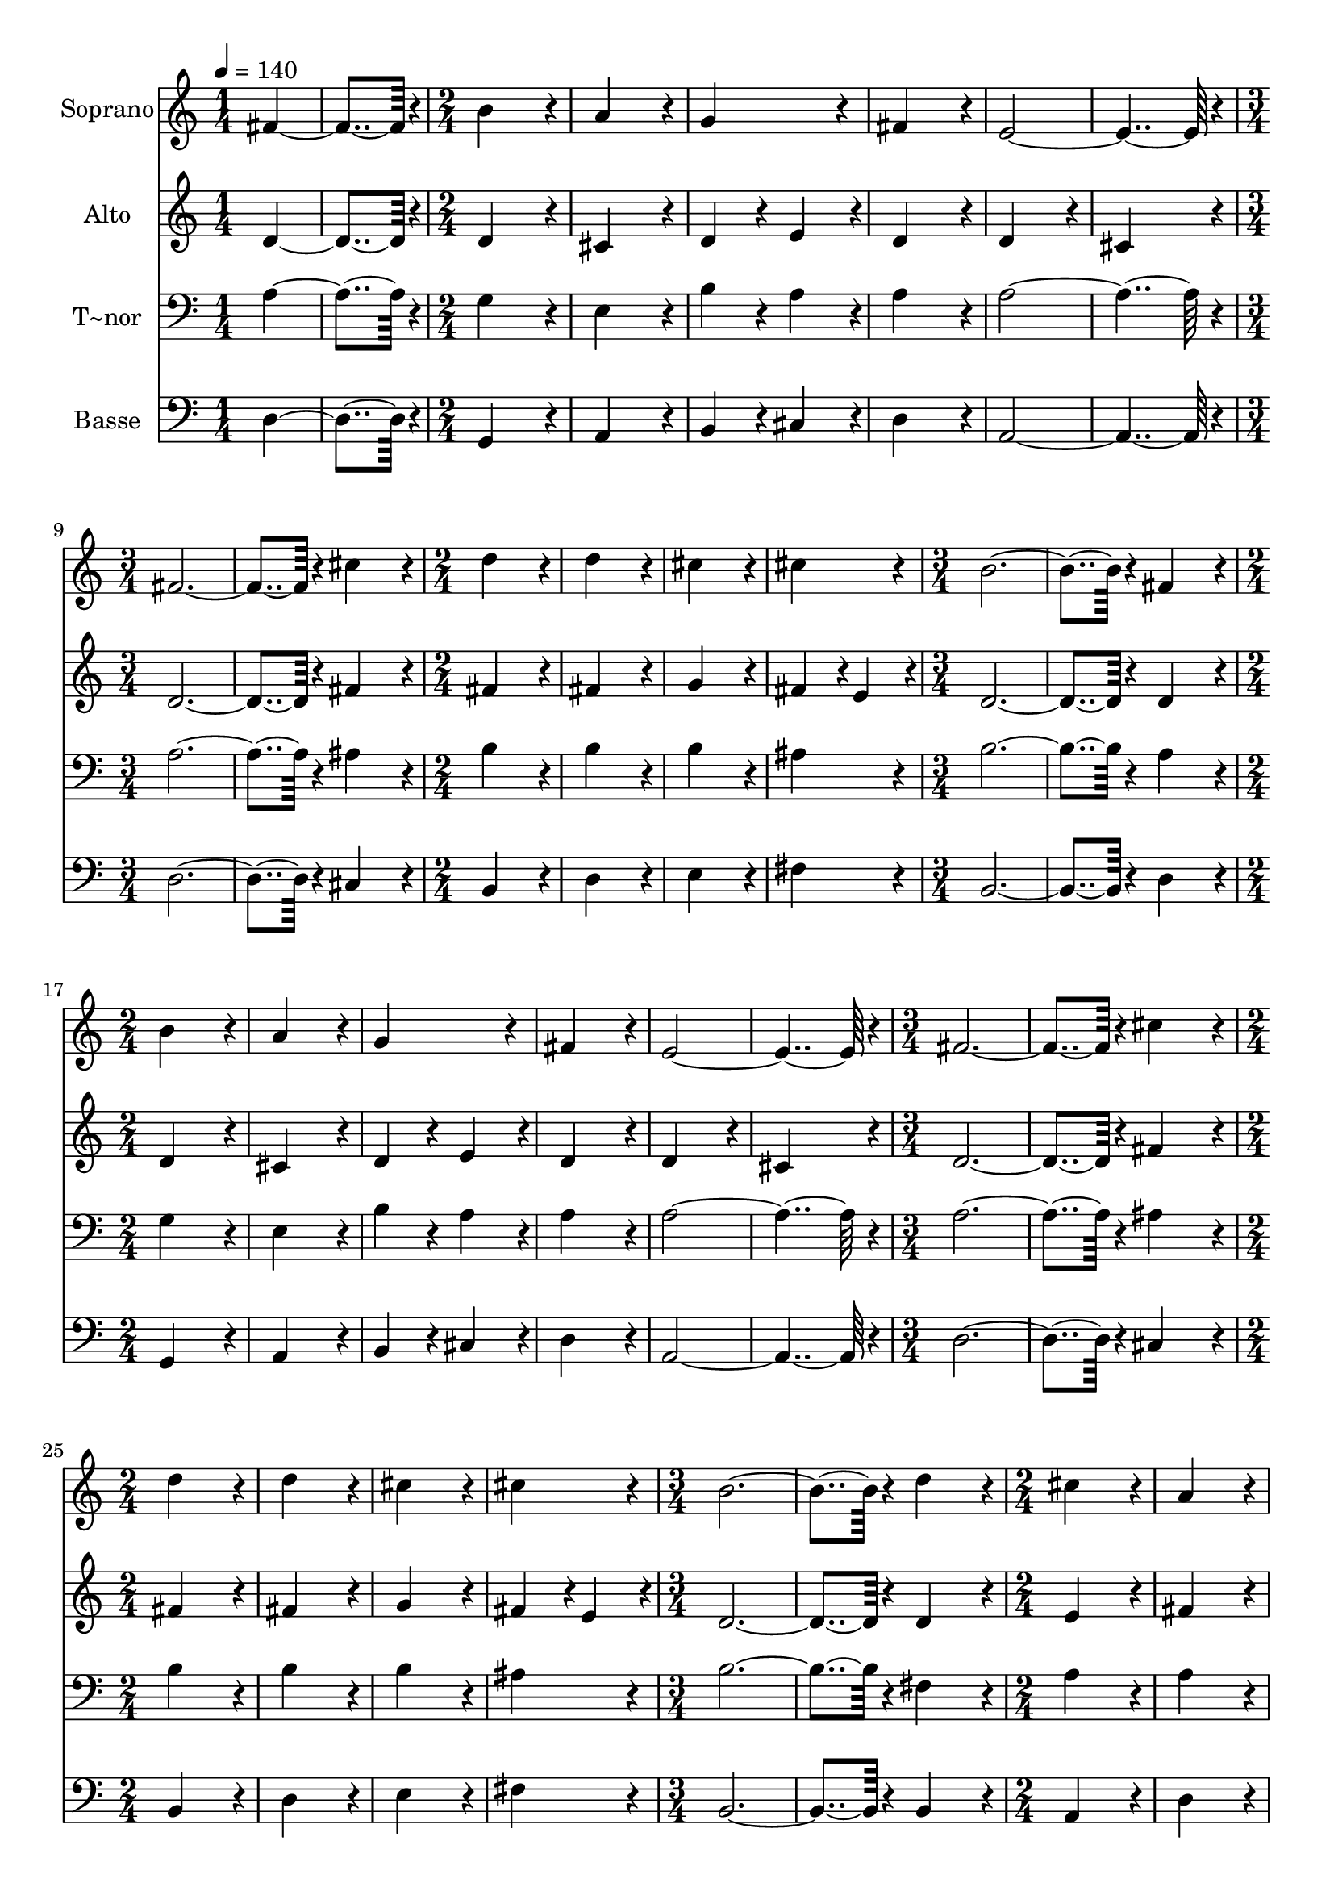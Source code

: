 % Lily was here -- automatically converted by c:/Program Files (x86)/LilyPond/usr/bin/midi2ly.py from output/078.mid
\version "2.14.0"

\layout {
  \context {
    \Voice
    \remove "Note_heads_engraver"
    \consists "Completion_heads_engraver"
    \remove "Rest_engraver"
    \consists "Completion_rest_engraver"
  }
}

trackAchannelA = {
  
  \time 1/4 
  
  \tempo 4 = 140 
  \skip 2 
  \time 2/4 
  \skip 1*3 
  \time 3/4 
  \skip 1. 
  \time 2/4 
  \skip 1*2 
  \time 3/4 
  \skip 1. 
  \time 2/4 
  \skip 1*3 
  \time 3/4 
  \skip 1. 
  \time 2/4 
  \skip 1*2 
  \time 3/4 
  \skip 1. 
  \time 2/4 
  \skip 1*3 
  \time 3/4 
  \skip 1. 
  \time 2/4 
  \skip 1*2 
  \time 3/4 
  \skip 1. 
  \time 2/4 
  \skip 1*3 
  \time 3/4 
  \skip 1. 
  \time 2/4 
  \skip 1*2 
  \time 3/4 
  
}

trackA = <<
  \context Voice = voiceA \trackAchannelA
>>


trackBchannelA = {
  
  \set Staff.instrumentName = "Soprano"
  
  \time 1/4 
  
  \tempo 4 = 140 
  \skip 2 
  \time 2/4 
  \skip 1*3 
  \time 3/4 
  \skip 1. 
  \time 2/4 
  \skip 1*2 
  \time 3/4 
  \skip 1. 
  \time 2/4 
  \skip 1*3 
  \time 3/4 
  \skip 1. 
  \time 2/4 
  \skip 1*2 
  \time 3/4 
  \skip 1. 
  \time 2/4 
  \skip 1*3 
  \time 3/4 
  \skip 1. 
  \time 2/4 
  \skip 1*2 
  \time 3/4 
  \skip 1. 
  \time 2/4 
  \skip 1*3 
  \time 3/4 
  \skip 1. 
  \time 2/4 
  \skip 1*2 
  \time 3/4 
  
}

trackBchannelB = \relative c {
  fis'4*182/96 r4*10/96 b4*172/96 r4*20/96 a4*172/96 r4*20/96 
  | % 3
  g4*172/96 r4*20/96 fis4*172/96 r4*20/96 e4*364/96 r4*20/96 fis4*374/96 
  r4*10/96 
  | % 7
  cis'4*172/96 r4*20/96 d4*172/96 r4*20/96 d4*172/96 r4*20/96 
  | % 9
  cis4*172/96 r4*20/96 cis4*172/96 r4*20/96 b4*374/96 r4*10/96 fis4*172/96 
  r4*20/96 b4*172/96 r4*20/96 
  | % 13
  a4*172/96 r4*20/96 g4*172/96 r4*20/96 fis4*172/96 r4*20/96 
  | % 15
  e4*364/96 r4*20/96 fis4*374/96 r4*10/96 cis'4*172/96 r4*20/96 d4*172/96 
  r4*20/96 
  | % 19
  d4*172/96 r4*20/96 cis4*172/96 r4*20/96 cis4*172/96 r4*20/96 
  | % 21
  b4*374/96 r4*10/96 d4*172/96 r4*20/96 
  | % 23
  cis4*172/96 r4*20/96 a4*172/96 r4*20/96 b4*172/96 r4*20/96 
  | % 25
  cis4*172/96 r4*20/96 d4*364/96 r4*20/96 
  | % 27
  d4*374/96 r4*10/96 a4*172/96 r4*20/96 
  | % 29
  b4*172/96 r4*20/96 a4*172/96 r4*20/96 g4*172/96 r4*20/96 
  | % 31
  g4*172/96 r4*20/96 fis4*374/96 r4*10/96 
  | % 33
  d'4*172/96 r4*20/96 cis4*172/96 r4*20/96 e4*172/96 r4*20/96 
  | % 35
  d4*172/96 r4*20/96 cis4*172/96 r4*20/96 b4*364/96 r4*20/96 cis4*374/96 
  r4*10/96 
  | % 39
  a4*172/96 r4*20/96 g4*172/96 r4*20/96 fis4*172/96 r4*20/96 
  | % 41
  e4*172/96 r4*20/96 e4*172/96 r4*20/96 d4*547/96 
}

trackB = <<
  \context Voice = voiceA \trackBchannelA
  \context Voice = voiceB \trackBchannelB
>>


trackCchannelA = {
  
  \set Staff.instrumentName = "Alto"
  
  \time 1/4 
  
  \tempo 4 = 140 
  \skip 2 
  \time 2/4 
  \skip 1*3 
  \time 3/4 
  \skip 1. 
  \time 2/4 
  \skip 1*2 
  \time 3/4 
  \skip 1. 
  \time 2/4 
  \skip 1*3 
  \time 3/4 
  \skip 1. 
  \time 2/4 
  \skip 1*2 
  \time 3/4 
  \skip 1. 
  \time 2/4 
  \skip 1*3 
  \time 3/4 
  \skip 1. 
  \time 2/4 
  \skip 1*2 
  \time 3/4 
  \skip 1. 
  \time 2/4 
  \skip 1*3 
  \time 3/4 
  \skip 1. 
  \time 2/4 
  \skip 1*2 
  \time 3/4 
  
}

trackCchannelB = \relative c {
  d'4*182/96 r4*10/96 d4*172/96 r4*20/96 cis4*172/96 r4*20/96 
  | % 3
  d4*86/96 r4*10/96 e4*86/96 r4*10/96 d4*172/96 r4*20/96 d4*172/96 
  r4*20/96 
  | % 5
  cis4*172/96 r4*20/96 d4*374/96 r4*10/96 
  | % 7
  fis4*172/96 r4*20/96 fis4*172/96 r4*20/96 fis4*172/96 r4*20/96 
  | % 9
  g4*172/96 r4*20/96 fis4*86/96 r4*10/96 
  | % 10
  e4*86/96 r4*10/96 d4*374/96 r4*10/96 d4*172/96 r4*20/96 d4*172/96 
  r4*20/96 
  | % 13
  cis4*172/96 r4*20/96 d4*86/96 r4*10/96 
  | % 14
  e4*86/96 r4*10/96 d4*172/96 r4*20/96 
  | % 15
  d4*172/96 r4*20/96 cis4*172/96 r4*20/96 d4*374/96 r4*10/96 fis4*172/96 
  r4*20/96 fis4*172/96 r4*20/96 
  | % 19
  fis4*172/96 r4*20/96 g4*172/96 r4*20/96 fis4*86/96 r4*10/96 e4*86/96 
  r4*10/96 
  | % 21
  d4*374/96 r4*10/96 d4*172/96 r4*20/96 
  | % 23
  e4*172/96 r4*20/96 fis4*172/96 r4*20/96 d4*172/96 r4*20/96 
  | % 25
  g4*172/96 r4*20/96 fis4*172/96 r4*20/96 g4*172/96 r4*20/96 
  | % 27
  fis4*374/96 r4*10/96 d4*172/96 r4*20/96 
  | % 29
  d4*172/96 r4*20/96 d4*172/96 r4*20/96 b4*172/96 r4*20/96 
  | % 31
  e4*172/96 r4*20/96 dis4*374/96 r4*10/96 
  | % 33
  d4*172/96 r4*20/96 fis4*172/96 r4*20/96 e4*172/96 r4*20/96 
  | % 35
  fis4*172/96 r4*20/96 e4*172/96 r4*20/96 e4*364/96 r4*20/96 e4*374/96 
  r4*10/96 
  | % 39
  d4*172/96 r4*20/96 d4*172/96 r4*20/96 d4*172/96 r4*20/96 
  | % 41
  d4*172/96 r4*20/96 cis4*172/96 r4*20/96 d4*547/96 
}

trackC = <<
  \context Voice = voiceA \trackCchannelA
  \context Voice = voiceB \trackCchannelB
>>


trackDchannelA = {
  
  \set Staff.instrumentName = "T~nor"
  
  \time 1/4 
  
  \tempo 4 = 140 
  \skip 2 
  \time 2/4 
  \skip 1*3 
  \time 3/4 
  \skip 1. 
  \time 2/4 
  \skip 1*2 
  \time 3/4 
  \skip 1. 
  \time 2/4 
  \skip 1*3 
  \time 3/4 
  \skip 1. 
  \time 2/4 
  \skip 1*2 
  \time 3/4 
  \skip 1. 
  \time 2/4 
  \skip 1*3 
  \time 3/4 
  \skip 1. 
  \time 2/4 
  \skip 1*2 
  \time 3/4 
  \skip 1. 
  \time 2/4 
  \skip 1*3 
  \time 3/4 
  \skip 1. 
  \time 2/4 
  \skip 1*2 
  \time 3/4 
  
}

trackDchannelB = \relative c {
  a'4*182/96 r4*10/96 g4*172/96 r4*20/96 e4*172/96 r4*20/96 
  | % 3
  b'4*86/96 r4*10/96 a4*86/96 r4*10/96 a4*172/96 r4*20/96 a4*364/96 
  r4*20/96 a4*374/96 r4*10/96 
  | % 7
  ais4*172/96 r4*20/96 b4*172/96 r4*20/96 b4*172/96 r4*20/96 
  | % 9
  b4*172/96 r4*20/96 ais4*172/96 r4*20/96 b4*374/96 r4*10/96 a4*172/96 
  r4*20/96 g4*172/96 r4*20/96 
  | % 13
  e4*172/96 r4*20/96 b'4*86/96 r4*10/96 
  | % 14
  a4*86/96 r4*10/96 a4*172/96 r4*20/96 
  | % 15
  a4*364/96 r4*20/96 a4*374/96 r4*10/96 ais4*172/96 r4*20/96 b4*172/96 
  r4*20/96 
  | % 19
  b4*172/96 r4*20/96 b4*172/96 r4*20/96 ais4*172/96 r4*20/96 
  | % 21
  b4*374/96 r4*10/96 fis4*172/96 r4*20/96 
  | % 23
  a4*172/96 r4*20/96 a4*172/96 r4*20/96 g4*172/96 r4*20/96 
  | % 25
  g4*172/96 r4*20/96 a4*172/96 r4*20/96 b4*172/96 r4*20/96 
  | % 27
  a4*374/96 r4*10/96 fis4*172/96 r4*20/96 
  | % 29
  g4*172/96 r4*20/96 fis4*172/96 r4*20/96 g4*172/96 r4*20/96 
  | % 31
  b4*172/96 r4*20/96 b4*374/96 r4*10/96 
  | % 33
  fis4*172/96 r4*20/96 a4*172/96 r4*20/96 a4*172/96 r4*20/96 
  | % 35
  a4*172/96 r4*20/96 a4*172/96 r4*20/96 a4*172/96 r4*20/96 
  | % 37
  gis4*172/96 r4*20/96 a4*374/96 r4*10/96 
  | % 39
  fis4*172/96 r4*20/96 b4*172/96 r4*20/96 a4*172/96 r4*20/96 
  | % 41
  a4*172/96 r4*20/96 a4*86/96 r4*10/96 
  | % 42
  g4*86/96 r4*10/96 fis4*547/96 
}

trackD = <<

  \clef bass
  
  \context Voice = voiceA \trackDchannelA
  \context Voice = voiceB \trackDchannelB
>>


trackEchannelA = {
  
  \set Staff.instrumentName = "Basse"
  
  \time 1/4 
  
  \tempo 4 = 140 
  \skip 2 
  \time 2/4 
  \skip 1*3 
  \time 3/4 
  \skip 1. 
  \time 2/4 
  \skip 1*2 
  \time 3/4 
  \skip 1. 
  \time 2/4 
  \skip 1*3 
  \time 3/4 
  \skip 1. 
  \time 2/4 
  \skip 1*2 
  \time 3/4 
  \skip 1. 
  \time 2/4 
  \skip 1*3 
  \time 3/4 
  \skip 1. 
  \time 2/4 
  \skip 1*2 
  \time 3/4 
  \skip 1. 
  \time 2/4 
  \skip 1*3 
  \time 3/4 
  \skip 1. 
  \time 2/4 
  \skip 1*2 
  \time 3/4 
  
}

trackEchannelB = \relative c {
  d4*182/96 r4*10/96 g,4*172/96 r4*20/96 a4*172/96 r4*20/96 
  | % 3
  b4*86/96 r4*10/96 cis4*86/96 r4*10/96 d4*172/96 r4*20/96 a4*364/96 
  r4*20/96 d4*374/96 r4*10/96 
  | % 7
  cis4*172/96 r4*20/96 b4*172/96 r4*20/96 d4*172/96 r4*20/96 
  | % 9
  e4*172/96 r4*20/96 fis4*172/96 r4*20/96 b,4*374/96 r4*10/96 d4*172/96 
  r4*20/96 g,4*172/96 r4*20/96 
  | % 13
  a4*172/96 r4*20/96 b4*86/96 r4*10/96 
  | % 14
  cis4*86/96 r4*10/96 d4*172/96 r4*20/96 
  | % 15
  a4*364/96 r4*20/96 d4*374/96 r4*10/96 cis4*172/96 r4*20/96 b4*172/96 
  r4*20/96 
  | % 19
  d4*172/96 r4*20/96 e4*172/96 r4*20/96 fis4*172/96 r4*20/96 
  | % 21
  b,4*374/96 r4*10/96 b4*172/96 r4*20/96 
  | % 23
  a4*172/96 r4*20/96 d4*172/96 r4*20/96 g4*172/96 r4*20/96 
  | % 25
  e4*172/96 r4*20/96 d4*364/96 r4*20/96 
  | % 27
  d4*374/96 r4*10/96 d4*172/96 r4*20/96 
  | % 29
  g,4*172/96 r4*20/96 d'4*172/96 r4*20/96 e4*172/96 r4*20/96 
  | % 31
  e4*172/96 r4*20/96 b4*374/96 r4*10/96 
  | % 33
  b4*172/96 r4*20/96 fis4*172/96 r4*20/96 cis'4*172/96 r4*20/96 
  | % 35
  d4*172/96 r4*20/96 a4*172/96 r4*20/96 e'4*364/96 r4*20/96 a,4*374/96 
  r4*10/96 
  | % 39
  d4*172/96 r4*20/96 g,4*172/96 r4*20/96 d'4*172/96 r4*20/96 
  | % 41
  a4*172/96 r4*20/96 a4*172/96 r4*20/96 d4*547/96 
}

trackE = <<

  \clef bass
  
  \context Voice = voiceA \trackEchannelA
  \context Voice = voiceB \trackEchannelB
>>


\score {
  <<
    \context Staff=trackB \trackA
    \context Staff=trackB \trackB
    \context Staff=trackC \trackA
    \context Staff=trackC \trackC
    \context Staff=trackD \trackA
    \context Staff=trackD \trackD
    \context Staff=trackE \trackA
    \context Staff=trackE \trackE
  >>
  \layout {}
  \midi {}
}

